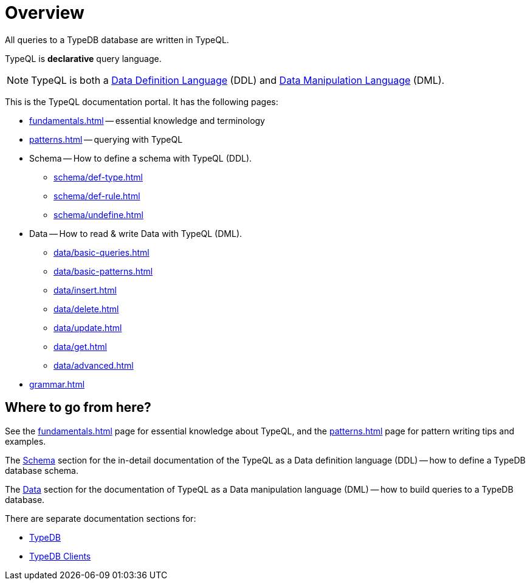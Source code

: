 = Overview
:keywords: typeql, documentation, overview, query, DDL, DML
:longTailKeywords: documentation overview, learn typedb, learn typeql, typedb schema, typedb data model
:pageTitle: Documentation overview
:summary: A birds-eye view of TypeQL and TypeDB

All queries to a TypeDB database are written in TypeQL.

TypeQL is *declarative* query language.

[NOTE]
====
TypeQL is both a https://en.wikipedia.org/wiki/Data_definition_language[Data Definition Language,window=_blank] (DDL)
and https://en.wikipedia.org/wiki/Data_manipulation_language[Data Manipulation Language,window=_blank] (DML).
====

This is the TypeQL documentation portal. It has the following pages:

* xref:fundamentals.adoc[] -- essential knowledge and terminology
* xref:patterns.adoc[] -- querying with TypeQL

[#_schema]
* Schema -- How to define a schema with TypeQL (DDL).
** xref:schema/def-type.adoc[]
** xref:schema/def-rule.adoc[]
** xref:schema/undefine.adoc[]

[#_data]
* Data -- How to read & write Data with TypeQL (DML).
** xref:data/basic-queries.adoc[]
** xref:data/basic-patterns.adoc[]
** xref:data/insert.adoc[]
** xref:data/delete.adoc[]
** xref:data/update.adoc[]
** xref:data/get.adoc[]
** xref:data/advanced.adoc[]

* xref:grammar.adoc[]

== Where to go from here?

See the xref:fundamentals.adoc[] page for essential knowledge about TypeQL, and the xref:patterns.adoc[] page for
pattern writing tips and examples.

The <<_schema,Schema>> section for the in-detail documentation of the TypeQL as a Data definition language (DDL) --
how to define a TypeDB database schema.

The <<_data,Data>> section for the documentation of TypeQL as a Data manipulation language (DML) --
how to build queries to a TypeDB database.

There are separate documentation sections for:

* xref:typedb::overview.adoc[TypeDB]
* xref:clients::clients.adoc[TypeDB Clients]
